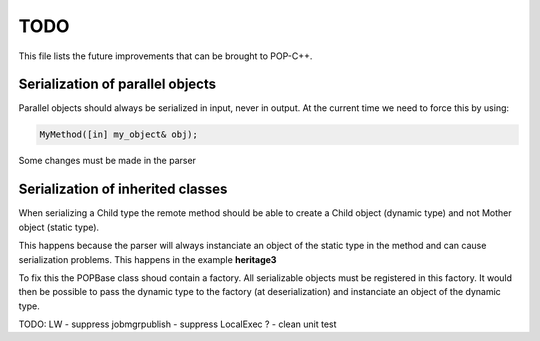 TODO
====

This file lists the future improvements that can be brought to POP-C++.


Serialization of parallel objects
---------------------------------
Parallel objects should always be serialized in input, never in output. At the current time we need to force this by using: 

.. code::

    MyMethod([in] my_object& obj);

Some changes must be made in the parser


Serialization of inherited classes
----------------------------------
When serializing a Child type the remote method should be able to create a Child object (dynamic type) and not Mother object (static type). 

This happens because the parser will always instanciate an object of the static type in the method and can cause serialization problems. This happens in the example **heritage3**

To fix this the POPBase class shoud contain a factory. All serializable objects must be registered in this factory. It would then be possible to pass the dynamic type to the factory (at deserialization) and instanciate an object of the dynamic type.


TODO: LW
- suppress jobmgrpublish
- suppress LocalExec ?
- clean unit test
